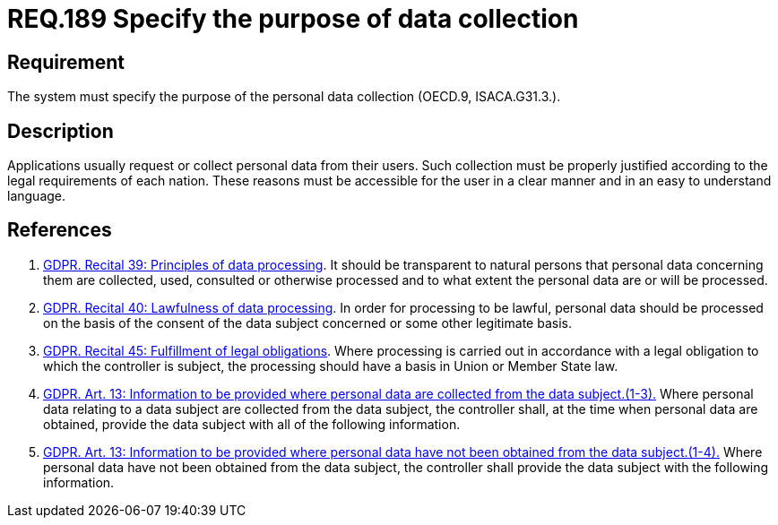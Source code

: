 :slug: rules/189/
:category: data
:description: This document contains the details of the security requirements related to the definition and management of data access in the organization. This requirement establishes the importance of specifying the purpose of personal data collection in order to fulfill all legal requirements
:keywords: Requirement, Security, Data, Privileges, System, GDPR
:rules: yes
:extended: yes

= REQ.189 Specify the purpose of data collection

== Requirement

The system must specify the purpose
of the personal data collection (+OECD.9+, +ISACA.G31.3.+).

== Description

Applications usually request or collect personal data from their users.
Such collection must be properly justified according to the legal requirements
of each nation.
These reasons must be accessible for the user in a clear manner and in an easy
to understand language.

== References

. [[r1]] link:https://gdpr-info.eu/recitals/no-39/[GDPR. Recital 39:  Principles of data processing].
It should be transparent to natural persons that personal data concerning them
are collected, used, consulted or otherwise processed and to what extent
the personal data are or will be processed.

. [[r2]] link:https://gdpr-info.eu/recitals/no-40/[GDPR. Recital 40: Lawfulness of data processing].
In order for processing to be lawful,
personal data should be processed on the basis of the consent of the data
subject concerned or some other legitimate basis.

. [[r3]] link:https://gdpr-info.eu/recitals/no-45/[GDPR. Recital 45: Fulfillment of legal obligations].
Where processing is carried out in accordance with a legal obligation to which
the controller is subject, the processing should have a basis in Union or
Member State law.

. [[r4]] link:https://gdpr-info.eu/art-13-gdpr/[GDPR. Art. 13: Information to be provided where personal
data are collected from the data subject.(1-3).]
Where personal data relating to a data subject are collected from the data
subject,
the controller shall, at the time when personal data are obtained,
provide the data subject with all of the following information.

. [[r5]] link:https://gdpr-info.eu/art-14-gdpr/[GDPR. Art. 13: Information to be provided where personal
data have not been obtained from the data subject.(1-4).]
Where personal data have not been obtained from the data subject,
the controller shall provide the data subject with the following information.

